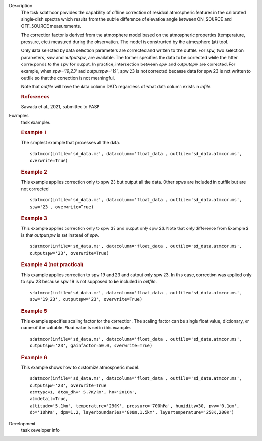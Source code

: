 
.. _Description:

Description
   The task sdatmcor provides the capability of offline correction of
   residual atmospheric features in the calibrated single-dish spectra
   which results from the subtle difference of elevation angle between
   ON_SOURCE and OFF_SOURCE measurements.

   The correction factor is derived from the atmosphere model based on
   the atmospheric properties (temperature, pressure, etc.) measured
   during the observation. The model is constructed by the atmosphere
   (at) tool.

   Only data selected by data selection parameters are corrected and
   written to the outfile. For spw, two selection parameters, *spw* and
   *outputspw*, are available. The former specifies the data to be
   corrected while the latter corresponds to the spw for output.
   In practice, intersection between *spw* and *outputspw* are corrected.
   For example, when `spw='19,23'` and `outputspw='19'`, spw 23 is not
   corrected because data for spw 23 is not written to outfile so
   that the correction is not meaningful.

   Note that *outfile* will have the data column DATA regardless of
   what data column exists in *infile*.



   .. rubric:: References


   | Sawada et al., 2021, submitted to PASP



.. _Examples:

Examples
   task examples

   .. rubric::   Example 1

   The simplest example that processes all the data.

   ::

      sdatmcor(infile='sd_data.ms', datacolumn='float_data', outfile='sd_data.atmcor.ms',
      overwrite=True)


   .. rubric::   Example 2

   This example applies correction only to spw 23 but output all the data. Other spws are
   included in outfile but are not corrected.

   ::

      sdatmcor(infile='sd_data.ms', datacolumn='float_data', outfile='sd_data.atmcor.ms',
      spw='23', overwrite=True)


   .. rubric::   Example 3

   This example applies correction only to spw 23 and output only spw 23. Note that only
   difference from Example 2 is that *outputspw* is set instead of *spw*.

   ::

      sdatmcor(infile='sd_data.ms', datacolumn='float_data', outfile='sd_data.atmcor.ms',
      outputspw='23', overwrite=True)


   .. rubric::   Example 4 (not practical)

   This example applies correction to spw 19 and 23 and output only spw 23. In this case,
   correction was applied only to spw 23 because spw 19 is not supposed to be included in
   *outfile*.

   ::

      sdatmcor(infile='sd_data.ms', datacolumn='float_data', outfile='sd_data.atmcor.ms',
      spw='19,23', outputspw='23', overwrite=True)


   .. rubric::   Example 5

   This example specifies scaling factor for the correction. The scaling factor can be
   single float value, dictionary, or name of the caltable. Float value is set in this
   example.

   ::

      sdatmcor(infile='sd_data.ms', datacolumn='float_data', outfile='sd_data.atmcor.ms',
      outputspw='23', gainfactor=50.0, overwrite=True)


   .. rubric::   Example 6

   This example shows how to customize atmospheric model.

   ::

      sdatmcor(infile='sd_data.ms', datacolumn='float_data', outfile='sd_data.atmcor.ms',
      outputspw='23', overwrite=True
      atmtype=1, dtem_dh='-5.7K/km', h0='2010m',
      atmdetail=True,
      altitude='5.1km', temperature='290K', pressure='700hPa', humidity=30, pwv='0.1cm',
      dp='10hPa', dpm=1.2, layerboundaries='800m,1.5km', layertemperature='250K,200K')



.. _Development:

Development
   task developer info

